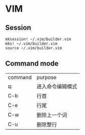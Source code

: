 * VIM

** Session

   #+begin_example
     mksession! ~/.vim/builder.vim
     mks! ~/.vim/builder.vim
     source ~/.vim/builder.vim
   #+end_example

** Command mode
   | command | purpose          |
   | q:      | 进入命令编辑模式 |
   | C-b     | 行首             |
   | C-e     | 行尾             |
   | C-w     | 删除上一个词     |
   | C-u     | 删除整行         |

